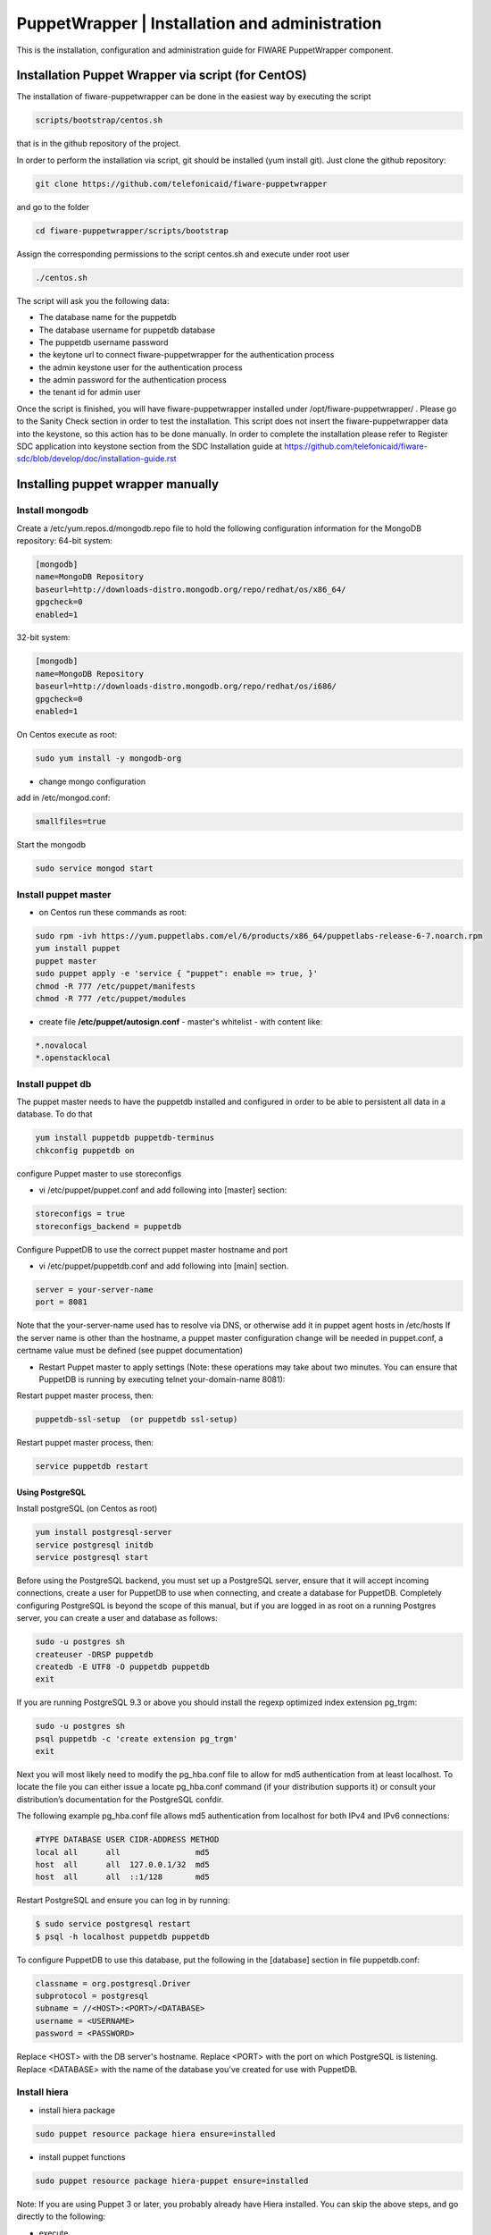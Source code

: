 ===============================================
PuppetWrapper | Installation and administration
===============================================

This is the installation, configuration and administration guide for FIWARE PuppetWrapper component.



Installation Puppet Wrapper via script (for CentOS)
===================================================

The installation of fiware-puppetwrapper can be done in the easiest way by executing the script

.. code ::

     scripts/bootstrap/centos.sh

that is in the github repository of the project.

In order to perform the installation via script, git should be installed (yum install git). 
Just clone the github repository:

.. code ::

     git clone https://github.com/telefonicaid/fiware-puppetwrapper

and go to the folder

.. code ::

     cd fiware-puppetwrapper/scripts/bootstrap

Assign the corresponding permissions to the script centos.sh and execute under root user

.. code ::

     ./centos.sh
     
The script will ask you the following data:

- The database name for the puppetdb
- The database username for puppetdb database
- The puppetdb username password
- the keytone url to connect fiware-puppetwrapper for the authentication process
- the admin keystone user for the authentication process
- the admin password for the authentication process
- the tenant id for admin user

Once the script is finished, you will have fiware-puppetwrapper installed under /opt/fiware-puppetwrapper/ . Please go to the Sanity Check
section in order to test the installation. This script does not insert the fiware-puppetwrapper data into the keystone, so this
action has to be done manually. In order to complete the installation please refer to Register SDC application into 
keystone section from the SDC Installation guide at https://github.com/telefonicaid/fiware-sdc/blob/develop/doc/installation-guide.rst


Installing puppet wrapper manually
==================================

Install mongodb
---------------

Create a /etc/yum.repos.d/mongodb.repo file to hold the following
configuration information for the MongoDB repository: 64-bit system:

.. code::

     [mongodb]
     name=MongoDB Repository
     baseurl=http://downloads-distro.mongodb.org/repo/redhat/os/x86_64/
     gpgcheck=0
     enabled=1

32-bit system: 

.. code::
     
     [mongodb]
     name=MongoDB Repository
     baseurl=http://downloads-distro.mongodb.org/repo/redhat/os/i686/
     gpgcheck=0
     enabled=1

On Centos execute as root:

.. code::

     sudo yum install -y mongodb-org

-  change mongo configuration

add in /etc/mongod.conf:

.. code::

     smallfiles=true

Start the mongodb

.. code::

     sudo service mongod start

Install puppet master
---------------------

-  on Centos run these commands as root:

.. code ::
     
     sudo rpm -ivh https://yum.puppetlabs.com/el/6/products/x86_64/puppetlabs-release-6-7.noarch.rpm
     yum install puppet
     puppet master
     sudo puppet apply -e 'service { "puppet": enable => true, }'
     chmod -R 777 /etc/puppet/manifests
     chmod -R 777 /etc/puppet/modules
     
-  create file **/etc/puppet/autosign.conf** - master's whitelist - with
   content like:

.. code ::

     *.novalocal
     *.openstacklocal

Install puppet db
-----------------

The puppet master needs to have the puppetdb installed and configured in
order to be able to persistent all data in a database. To do that

.. code ::

     yum install puppetdb puppetdb-terminus
     chkconfig puppetdb on

configure Puppet master to use storeconfigs

-  vi /etc/puppet/puppet.conf and add following into [master] section:

.. code ::

     storeconfigs = true
     storeconfigs_backend = puppetdb
     
Configure PuppetDB to use the correct puppet master hostname and port

-  vi /etc/puppet/puppetdb.conf and add following into [main] section.

.. code ::

     server = your-server-name
     port = 8081

Note that the your-server-name used has to resolve via DNS, or otherwise
add it in puppet agent hosts in /etc/hosts If the server name is other
than the hostname, a puppet master configuration change will be needed
in puppet.conf, a certname value must be defined (see puppet
documentation)

-  Restart Puppet master to apply settings (Note: these operations may
   take about two minutes. You can ensure that PuppetDB is running by
   executing telnet your-domain-name 8081):

Restart puppet master process, then:

.. code ::

     puppetdb-ssl-setup  (or puppetdb ssl-setup)

Restart puppet master process, then:

.. code ::

     service puppetdb restart

Using PostgreSQL
^^^^^^^^^^^^^^^^

Install postgreSQL (on Centos as root)

.. code ::

     yum install postgresql-server
     service postgresql initdb
     service postgresql start

Before using the PostgreSQL backend, you must set up a PostgreSQL
server, ensure that it will accept incoming connections, create a user
for PuppetDB to use when connecting, and create a database for PuppetDB.
Completely configuring PostgreSQL is beyond the scope of this manual,
but if you are logged in as root on a running Postgres server, you can
create a user and database as follows:

.. code ::

     sudo -u postgres sh
     createuser -DRSP puppetdb
     createdb -E UTF8 -O puppetdb puppetdb
     exit

If you are running PostgreSQL 9.3 or above you should install the regexp
optimized index extension pg\_trgm:

.. code ::

     sudo -u postgres sh
     psql puppetdb -c 'create extension pg_trgm'
     exit

Next you will most likely need to modify the pg\_hba.conf file to allow
for md5 authentication from at least localhost. To locate the file you
can either issue a locate pg\_hba.conf command (if your distribution
supports it) or consult your distribution’s documentation for the
PostgreSQL confdir.

The following example pg\_hba.conf file allows md5 authentication from
localhost for both IPv4 and IPv6 connections:

.. code::

     #TYPE DATABASE USER CIDR-ADDRESS METHOD
     local all      all                md5
     host  all      all  127.0.0.1/32  md5
     host  all      all  ::1/128       md5

Restart PostgreSQL and ensure you can log in by running:

.. code ::

     $ sudo service postgresql restart
     $ psql -h localhost puppetdb puppetdb

To configure PuppetDB to use this database, put the following in the
[database] section in file puppetdb.conf:

.. code ::

     classname = org.postgresql.Driver 
     subprotocol = postgresql 
     subname = //<HOST>:<PORT>/<DATABASE> 
     username = <USERNAME>
     password = <PASSWORD> 

Replace <HOST> with the DB server's hostname. Replace <PORT> with the port on which PostgreSQL is listening.
Replace <DATABASE> with the name of the database you've created for use with PuppetDB.

Install hiera
-------------

-  install hiera package

.. code ::

     sudo puppet resource package hiera ensure=installed

-  install puppet functions

.. code ::

     sudo puppet resource package hiera-puppet ensure=installed

Note: If you are using Puppet 3 or later, you probably already have
Hiera installed. You can skip the above steps, and go directly to the
following:

-  execute

.. code ::

     cd /etc/puppet
     mkdir hieradata
     cd hieradata
     mkdir node

-  create $confdir/hiera.yaml (normally /etc/puppet/hiera.yaml) with
   content:

.. code ::

     :backends:
     - yaml
     :yaml:
     :datadir: /etc/puppet/hieradata
     :hierarchy:
     - "node/%{::fqdn}"
     - common

Install PuppetWrapper from RPM
------------------------------
  
The PuppetWrapper is packaged as RPM and stored in the rpm repository. Thus, the first thing to do is to create a file 
in /etc/yum.repos.d/fiware.repo, with the following content.

 .. code::
 
	[Fiware]
	name=FIWARE repository
	baseurl=http://repositories.testbed.fi-ware.eu/repo/rpm/x86_64/
	gpgcheck=0
	enabled=1
    
After that, you can install the SDC just doing:

.. code::

	yum install fiware-puppetwrapper

or specifying the version

.. code::

	yum install fiware-wrapper-{version}-1.noarch

to install a specific PuppetWrapper version where {version} could be "3.3.0"

Puppet Wrapper Building instructions
------------------------------------

Requirements: To install Puppet Wrapper from source it is required to have the following software installed in your host
previously:

- git

- java 1.7

- maven

Here we include a small guide to install the required software. If you find any problem in the installation process,
please refer to the official sites:

Install git

.. code::

   sudo yum install git

Install java 1.7

.. code::

   sudo yum install java-1.7.0-openjdk-devel

Install maven 2.5

.. code::

	sudo yum install wget
	wget http://mirrors.gigenet.com/apache/maven/maven-3/3.2.5/binaries/apache-maven-3.2.5-bin.tar.gz
	su -c "tar -zxvf apache-maven-3.2.5-bin.tar.gz -C /usr/local"
	cd /usr/local
	sudo ln -s apache-maven-3.2.5 maven

Add the following lines to the file /etc/profile.d/maven.sh

.. code::

	# Add the following lines to maven.sh
	export M2_HOME=/usr/local/maven
	export M2=$M2_HOME/bin
	PATH=$M2:$PATH

In order to check that your maven installation is OK, you shluld exit your current session with "exit" command, enter again
and type

.. code::

	mvn -version

if the system shows the current maven version installed in your host, you are ready to continue with this guide.

Now we are ready to build the SDC rpm and finally install it

The SDC is a maven application so, we should follow following instructions:

- Download SDC code from github

.. code::

   git clone -b develop https://github.com/telefonicaid/fiware-puppetwrapper

- Go to fiware-sdc folder and compile, launch test and build all modules

.. code::
	
    cd fiware-puppetwrapper/
    mvn clean install
    
-  Compile, launch test and build all modules

.. code ::
     
     $ mvn assembly:assembly

- for centOS (you need to have installed rpm-bluid. If not, please type "yum install rpm-build" )

.. code::

    mvn install -Prpm -DskipTests
        (created target/rpm/paasmanager/RPMS/noarch/paasmanager-XXXX.noarch.rpm)

Finally go to the folder where the rpm has been created (target/rpm/fiware-paas/RPMS/noarch) and execute

.. code::

	cd target/rpm/fiware-paas/RPMS/noarch
	rpm -i <rpm-name>.rpm
	

Configuring the PuppetWrapper as service 
^^^^^^^^^^^^^^^^^^^^^^^^^^^^^^^^^^^^^^^^

Once we have installed and configured the puppetwapper, the next step is to configure it as a service.
To do that just create a file in /etc/init.d/fiware-puppetwrapper with the following content

.. code::

    #!/bin/bash
    # chkconfig: 2345 20 80
    # description: Description comes here....
    # Source function library.
    . /etc/init.d/functions
    start() {
        /opt/fiware-puppetwrapper/bin/jetty.sh start
    }
    stop() {
        /opt/fiware-puppetwrapper/bin/jetty.sh stop
    }
    case "$1" in 
        start)
            start
        ;;
        stop)
            stop
        ;;
        restart)
            stop
            start
        ;;
        status)
            /opt/fiware-puppetwrapper/bin/jetty.sh status
        ;;
        *)
            echo "Usage: $0 {start|stop|status|restart}"
    esac
    exit 0 

Now you need to execute:

.. code::

    chkconfig --add fiware-puppetwrapper
    chkconfig fiware-puppetwrapper on
    service fiware-puppetwrapper start
 
 
PuppetWrapper Configuration instructions
^^^^^^^^^^^^^^^^^^^^^^^^^^^^^^^^^^^^^^^^

file puppetwrapper.properties contains all necessary parameters.

.. code ::

     #puppet path
     defaultManifestsPath=/etc/puppet/manifests/
     modulesCodeDownloadPath=/etc/puppet/modules/
     #mongo connection
     mongo.host=127.0.0.1
     mongo.port=27017

and also the correct values to connect to the keystone:

.. code ::

     #others
     keystoneURL=<the keystone url>
     adminUser=<the admin user>
     adminPass=<the admin password>
     adminTenant=00000000000000000000000000001 

To allow puppetwrapper to execute add to /etc/sudoers:

.. code ::
     
     tomcat ALL=(ALL) NOPASSWD: /usr/bin/puppet

in this section

.. code ::

     ## Allows people in group wheel to run all commands
     # %wheel ALL=(ALL) ALL
     ## Same thing without a password
     # %wheel ALL=(ALL) NOPASSWD: ALL

comment out the following line

.. code ::

     #Defaults requiretty
     PuppetWrapper API

Configuring the HTTPS certificate
---------------------------------

The service is configured to use HTTPS to secure the communication between clients and the server. One central point in HTTPS security is the certificate which guarantee the server identity.

Quickest solution: using a self-signed certificate
^^^^^^^^^^^^^^^^^^^^^^^^^^^^^^^^^^^^^^^^^^^^^^^^^^

The service works "out of the box" against passive attacks (e.g. a sniffer) because a self-signed certificated is generated automatically when the RPM is installed. Any certificate includes a special field call "CN" (Common name) with the identity of the host: the generated certificate uses as identity the IP of the host.

The IP used in the certificate should be the public IP (i.e. the floating IP). The script which generates the certificate knows the public IP asking to an Internet service (http://ifconfig.me/ip). Usually this obtains the floating IP of the server, but of course it wont work without a direct connection to Internet.

If you need to regenerate a self-signed certificate with a different IP address (or better, a convenient configured hostname), please run:

.. code::

    /opt/fiware-puppetwrapper/bin/generateselfsigned.sh myhost.mydomain.org

By the way, the self-signed certificate is at /etc/keystorejetty. This file wont be overwritten although you reinstall the package. The same way, it wont be removed automatically if you uninstall de package.

Advanced solution: using certificates signed by a CA
^^^^^^^^^^^^^^^^^^^^^^^^^^^^^^^^^^^^^^^^^^^^^^^^^^^^

Although a self-signed certificate works against passive attack, it is not enough by itself to prevent active attacks, specifically a "man in the middle attack" where an attacker try to impersonate the server. Indeed, any browser warns user against self-signed certificates. To avoid these problems, a certificate conveniently signed by a CA may be used.

If you need a certificate signed by a CA, the more cost effective and less intrusive practice when an organization has several services is to use a wildcard certificate, that is, a common certificate among all the servers of a DNS domain. Instead of using an IP or hostname in the CN, an expression as ".fiware.org" is used.

This solution implies:

* The service must have a DNS name in the domain specified in the wildcard certificate. For example, if the domain is ".fiware.org" a valid name may be "puppetwrapper.fiware.org".
* The clients should use this hostname instead of the IP
* The file /etc/keystorejetty must be replaced with another one generated from the wildcard certificate, the corresponding private key and other certificates signing the wild certificate.

It's possible that you already have a wild certificate securing your portal, but Apache server uses a different file format. A tool is provided to import a wildcard certificate, a private key and a chain of certificates, into /etc/keystorejetty:

.. code::

     # usually, on an Apache installation, the certificate files are at /etc/ssl/private
     /opt/fiware-puppetwrapper/bin/importcert.sh key.pem cert.crt chain.crt

If you have a different configuration, for example your organization has got its own PKI, please refer to: http://docs.codehaus.org/display/JETTY/How%2bto%2bconfigure%2bSSL
 

Known issues
============

-  When a puppet manifest is executed and the execution of a module fails, in the case where there's more than 1 module installed we don't know wich one has failed -> this information granularity is not provided by puppetdb, so we can't delete the module that caused the error in the manifest

-  On instalation, a task finished on success even though the manifest execution has failed. We rely on the "catalog_timestamp" value that indicates a catalog execution. It does not tell whether the execution was correct or not. In fact even when the execution fails, the "catalog_timestamp" value is updated.

Sanity Checks
=============

Let's check the processes required to have this component up and running. We assume that all installations have been performed
in the same virtual machine.

- puppet processes: type the following command

.. code ::

     ps -ef | grep puppet

and the output should be similar to:

.. code::

     avahi     1265     1  0 Apr15 ?        00:00:02 avahi-daemon: running [puppet-install-test.local]
     puppet    1801     1  0 Apr15 ?        00:01:48 /usr/bin/ruby /usr/bin/puppet master
     puppetdb  2161     1  0 Apr15 ?        00:02:07 /usr/lib/jvm/jre-1.7.0-openjdk.x86_64/bin/java -XX:OnOutOfMemoryError=kill -9 %p -Xmx192m -XX:+HeapDumpOnOutOfMemoryError -XX:HeapDumpPath=/var/log/puppetdb/puppetdb-oom.hprof -Djava.security.egd=file:/dev/urandom -cp /usr/share/puppetdb/puppetdb.jar clojure.main -m com.puppetlabs.puppetdb.core services -c /etc/puppetdb/conf.d
     root      2736     1  0 Apr15 ?        00:01:15 /usr/bin/java -agentlib:jdwp=transport=dt_socket,server=y,suspend=n,address=8585 -Dspring.profiles.active=fiware -Xmx1024m -Xms1024m -Djetty.state=/opt/fiware-puppetwrapper/jetty.state -Djetty.logs=/opt/fiware-puppetwrapper/logs -Djetty.home=/opt/fiware-puppetwrapper -Djetty.base=/opt/fiware-puppetwrapper -Djava.io.tmpdir=/tmp -jar /opt/fiware-puppetwrapper/start.jar jetty-logging.xml jetty-started.xml

where we can find the puppet master process (PID=1801), puppetdb process (PID=2161) and puppetWrapper process (PID=2736).

- mongo process: type the following command

.. code::

     ps -ef | grep mongo

and the ouput should be similar to:

.. code:: 
 
     mongod    1723     1  0 Apr15 ?        00:02:43 /usr/bin/mongod -f /etc/mongod.conf

- postgres process: type the following command

.. code::

     ps -ef | grep postgres

and the output should be similar to:  

.. code::

     postgres  2425     1  0 Apr15 ?        00:00:00 /usr/bin/postmaster -p 5432 -D /var/lib/pgsql/data
     postgres  2427  2425  0 Apr15 ?        00:00:01 postgres: logger process    
     postgres  2429  2425  0 Apr15 ?        00:00:10 postgres: writer process    
     postgres  2430  2425  0 Apr15 ?        00:00:08 postgres: wal writer process
     postgres  2431  2425  0 Apr15 ?        00:00:01 postgres: autovacuum launcher process
     postgres  2432  2425  0 Apr15 ?        00:00:01 postgres: stats collector process

which represents the processes associated to a Posgres 8.4 database.

In order to check that puppertWrapper is working, please make the following request:

.. code::

     curl -v -k -d @payload.txt -H 'Content-Type:application/json' -H 'Accept:application/json' -H 'X-Auth-Token: <token-id>' -H 'Tenant-Id: <tenant-id>' -X POST 'https://localhost:8443/puppetwrapper/v2/node/<hostname>/install'

where <tenant-id> should be a particular tenant-id user, the <token-id> should be a token returned by keystone and 
payload.txt is a file existing in the directory where the command is executed and includes the following content:

.. code::

     {"attributes":[{"value":"valor","key":"clave","id":23119,"description":null}],"version":"
     0.1","group":"alberts","softwareName":"testPuppet"}

and the <hostname> should be the response to execute the command 'hostname' in the virtual machine without the domain if exists

The response should be:

.. code ::

     {"id":"nodeNametest1","groupName":"alberts","softwareList":[{"name":"testPuppet","version":"0.1","action":"INSTALL","attributes":[{"id":23119,"key":"clave","value":"valor"}]}],"manifestGenerated":false}

In order to check if the puppet agents registers correctly in the puppetMaster via puppetWrapper, 
it is required to installed a puppet agent following these instructions:

.. code ::
     
     rpm -ivh https://yum.puppetlabs.com/el/6/products/x86_64/puppetlabs-release-6-7.noarch.rpm
     yum install puppet

to install the puppet agent add to /etc/puppet/puppet.conf : 

.. code ::

     server = <puppet-master-server>

     #How often puppet agent applies the client configuration; in seconds. Now: 30m (the default)  
     runinterval = 45

where <puppet-master-server> should be the hostname where the master was installed. If it is in the same vm, 
please rename the servar name or add puppet-master.novalocal to /etc/hosts associated to loaclhost.

check first that the process puppet master is running (ps -ef | grep puppet) and finally run commands:

.. code ::

     service puppet start

a certificate should have been created at /var/lib/puppet/ssl/certs/<puppet-agent-machine-name>.pem

Check if the certificate has been registered by typing

.. code ::

     puppet cert list -all

A certificate should be listed associated to the vm where the puppet agent has been installed (note: If there is no any certificate
, please kill the puppet master process and start it again by typing puppet master. Type again 'puppet cert list -all' and check if 
the corresponding certificate is listed)

Now the following request can be performed in order to generate all files required to install software in the node where puppet agent
has been installed:

.. code ::

     curl -v -k -H 'Content-Type: application/json' -H 'Accept: application/json' -H 'X-Auth-Token: <token-id>' -H 'Tenant-Id: <tenant-id>' -X GET 'https://130.206.127.85:8443/puppetwrapper/v2/node/<hostname>/generate'

the following response should have been obtained:

.. code::

     {"id":"<hostname>","groupName":"alberts","softwareList":[{"name":"testPuppet","version":"0.1","action":"INSTALL","attributes":[{"id":23119,"key":"clave","value":"valor"}]}],"manifestGenerated":true}

where <hostname> is the hostname of the machine (with no damain). The corresponding manifests should have been created 
together with the site.pp and the yaml file

Finally for information purposes, we include the PuppetWrapper API for version2:

.. code ::

     POST /puppetwrapper/v2/node/{nodeName}/install 
     ##json payload: 
     {"attributes":[{"value":"valor","key":"clave","id":23119,"description":null}],"version":"0.1","group":"alberts","softwareName":"testPuppet"} 

     POST /puppetwrapper/v2/node/{nodeName}/uninstall 
     ##json payload: 
     {"attributes":[{"value":"valor","key":"clave","id":23119,"description":null}],"version":"0.1","group":"alberts","softwareName":"testPuppet"} 

     GET /puppetwrapper/v2/node/{nodeName}/generate ##will generate the following files in /etc/puppet/manifests 
     
add an import line to site.pp 
generate the corresponding .pp file as group/nodeName.pp 

.. code::

     POST /puppetwrapper/module/{moduleName}/download 
     ##payload : json as: {"url":'value', 'repoSource':'value'}

Value on repoSource can be: git /svn 
will download the source code from the given url under {moduleName} directory. 

.. code::

     DELETE /puppetwrapper/v2/node/{nodeName} 
     ##will delete the node: nodeName 

     DELETE /puppetwrapper/v2/module/{modulename} 
     ##will delete the module: moduleName

this requests will delete the node: nodeName and the module: moduleName.
